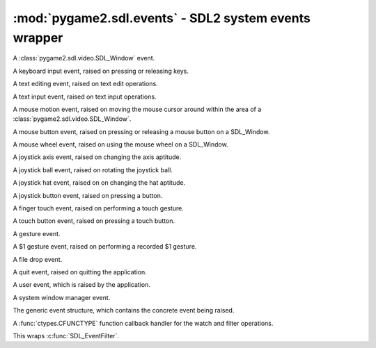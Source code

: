 ﻿.. module:: pygame2.sdl.events
   :synopsis: SDL2 system events wrapper

:mod:`pygame2.sdl.events` - SDL2 system events wrapper
======================================================

.. class:: SDL_WindowEvent()

   A :class:`pygame2.sdl.video.SDL_Window` event.

   .. attribute:: type

      The type identifier of the event.

   .. attribute:: timestamp

      The exact time at which the event occured.

   .. attribute:: windowid

      The id of the :class:`pygame2.sdl.video.SDL_Window`, for which the
      event occured.

   .. attribute:: event

      TODO

   .. attribute:: data1

      TODO

   .. attribute:: data2

      TODO

.. class:: SDL_KeyboardEvent()

   A keyboard input event, raised on pressing or releasing keys.

   .. attribute:: type

      The type identifier of the event.

   .. attribute:: timestamp

      The exact time at which the event occured.

   .. attribute:: windowid

      The id of the SDL window, for which the event occured.

   .. attribute:: state

      The keyboard state.

   .. attribute:: repeat

      TODO

.. class:: SDL_TextEditingEvent()

   A text editing event, raised on text edit operations.

   .. attribute:: type

      The type identifier of the event.

   .. attribute:: timestamp

      The exact time at which the event occured.

   .. attribute:: windowid

      The id of the SDL window, for which the event occured.

   .. attribute:: text

      The edited text.

   .. attribute::  start

      The start offset of the editing operation.

   .. attribute:: length

      The length of the edited text portion.

.. class:: SDL_TextInputEvent()

   A text input event, raised on text input operations.

   .. attribute:: type

      The type identifier of the event.

   .. attribute:: timestamp

      The exact time at which the event occured.

   .. attribute:: windowid

      The id of the SDL window, for which the event occured.

   .. attribute:: text

      The text input.

.. class:: SDL_MouseMotionEvent()

   A mouse motion event, raised on moving the mouse cursor around within
   the area of a :class:`pygame2.sdl.video.SDL_Window`.

   .. attribute:: type

      The type identifier of the event.

   .. attribute:: timestamp

      The exact time at which the event occured.

   .. attribute:: windowid

      The id of the SDL window, for which the event occured.

   .. attribute:: state

      The mouse state.

   .. attribute:: x

      The x position of the mouse.

   .. attribute:: y

      The y position of the mouse.

   .. attribute:: xrel

      The relative x movement since the last event.

   .. attribute:: yrel

      The relative y movement since the last event.

.. class:: SDL_MouseButtonEvent()

   A mouse button event, raised on pressing or releasing a mouse button
   on a SDL_Window.

   .. attribute:: type

      The type identifier of the event.

   .. attribute:: timestamp

      The exact time at which the event occured.

   .. attribute:: windowid

      The id of the SDL window, for which the event occured.

   .. attribute:: button

      The mouse button(s).

   .. attribute:: state

      The mouse state.

   .. attribute:: x

      The x position of the mouse.

   .. attribute:: y

      The y position of the mouse.

.. class:: SDL_MouseWheelEvent()

   A mouse wheel event, raised on using the mouse wheel on a SDL_Window.

   .. attribute:: type

      The type identifier of the event.

   .. attribute:: timestamp

      The exact time at which the event occured.

   .. attribute:: windowid

      The id of the SDL window, for which the event occured.

   .. attribute:: x

      The wheel movement over the x axis.

   .. attribute:: y

       The wheel movement over the y axis.

.. class:: SDL_JoyAxisEvent()

   A joystick axis event, raised on changing the axis aptitude.

   .. attribute:: type

      The type identifier of the event.

   .. attribute:: timestamp

      The exact time at which the event occured.

   .. attribute:: which

      TODO

   .. attribute:: axis

      TODO

   .. attribute:: value

      TODO

.. class:: SDL_JoyBallEvent()

   A joystick ball event, raised on rotating the joystick ball.

   .. attribute:: type

      The type identifier of the event.

   .. attribute:: timestamp

      The exact time at which the event occured.

   .. attribute:: which

      TODO

   .. attribute:: vall

      TODO

   .. attribute:: xrel

      TODO

   .. attribute:: yrel

      TODO

.. class:: SDL_JoyHatEvent()

   A joystick hat event, raised on on changing the hat aptitude.

   .. attribute:: type

      The type identifier of the event.

   .. attribute:: timestamp

      The exact time at which the event occured.

   .. attribute:: which

      TODO

   .. attribute:: hat

      TODO

   .. attribute:: value

      TODO

.. class:: SDL_JoyButtonEvent()

   A joystick button event, raised on pressing a button.

   .. attribute:: type

      The type identifier of the event.

   .. attribute:: timestamp

      The exact time at which the event occured.

   .. attribute:: which

      TODO

   .. attribute:: button

      TODO

   .. attribute:: state

      TODO

.. class:: SDL_TouchFingerEvent()

   A finger touch event, raised on performing a touch gesture.

   .. attribute:: type

      The type identifier of the event.

   .. attribute:: timestamp

      The exact time at which the event occured.

   .. attribute:: windowid

      The id of the SDL window, for which the event occured.

   .. attribute:: touchid

      TODO

   .. attribute:: fingerid

      TODO

   .. attribute:: state

      TODO

   .. attribute:: x

      TODO

   .. attribute:: y

      TODO

   .. attribute:: dx

      TODO

   .. attribute:: dy

      TODO

   .. attribute:: pressure

      TODO

.. class:: SDL_TouchButtonEvent()

   A touch button event, raised on pressing a touch button.

   .. attribute:: type

      The type identifier of the event.

   .. attribute:: timestamp

      The exact time at which the event occured.

   .. attribute:: windowid

      The id of the SDL window, for which the event occured.

   .. attribute:: touchid

      TODO

   .. attribute:: state

      TODO

   .. attribute:: button

      TODO

.. class:: SDL_MultiGestureEvent()

   A gesture event.

   .. attribute:: type

      The type identifier of the event.

   .. attribute:: timestamp

      The exact time at which the event occured.

   .. attribute:: windowid

      The id of the SDL window, for which the event occured.

   .. attribute:: touchid

      TODO

   .. attribute:: dtheta

      TODO

   .. attribute:: ddist

      TODO

   .. attribute:: x

      TODO

   .. attribute:: y

      TODO

   .. attribute:: numfingers

      TODO

.. class:: SDL_DollarGestureEvent()

   A $1 gesture event, raised on performing a recorded $1 gesture.

   .. attribute:: type

      The type identifier of the event.

   .. attribute:: timestamp

      The exact time at which the event occured.

   .. attribute:: windowid

      The id of the SDL window, for which the event occured.

   .. attribute:: touchid

      TODO

   .. attribute:: gestureid

      TODO

   .. attribute:: numfingers

      TODO

   .. attribute:: error

      TODO

   .. attribute:: x

      TODO

   .. attribute:: y

      TODO

.. class:: SDL_DropEvent()

   A file drop event.

   .. attribute:: type

      The type identifier of the event.

   .. attribute:: timestamp

      The exact time at which the event occured.

   .. attribute:: windowid

      The id of the SDL window, for which the event occured.

   .. attribute:: file

      TODO

.. class:: SDL_QuitEvent()

   A quit event, raised on quitting the application.

   .. attribute:: type

      The type identifier of the event.

   .. attribute:: timestamp

      The exact time at which the event occured.

.. class:: SDL_UserEvent()

   A user event, which is raised by the application.

   .. attribute:: type

      The type identifier of the event.

   .. attribute:: timestamp

      The exact time at which the event occured.

   .. attribute:: windowid

      The id of the SDL window, for which the event occured.

   .. attribute:: code

      TODO

   .. attribute:: data1

      TODO

   .. attribute:: data2

      TODO

.. class:: SDL_SysWMEvent()

   A system window manager event.

   .. attribute:: type

      The type identifier of the event.

   .. attribute:: timestamp

      The exact time at which the event occured.

   .. attribute:: msg

      The exact :class:`pygame2.sdl.syswm.SDL_SysWMmsg`.

.. class:: SDL_Event()

   The generic event structure, which contains the concrete event being
   raised.

   .. attribute:: type

      The type identifier of the event.

   .. attribute:: window

      The exact :class:`SDL_WindowEvent`.

   .. attribute:: key

      The exact :class:`SDL_KeyboardEvent`.

   .. attribute:: text

      The exact :class:`SDL_TextEditingEvent`.

   .. attribute:: input

      The exact :class:`SDL_TextInputEvent`.

   .. attribute:: motion

      The exact :class:`SDL_MouseMotionEvent`.

   .. attribute:: button

      The exact :class:`SDL_MouseButtonEvent`.

   .. attribute:: wheel

      The exact :class:`SDL_MouseWheelEvent`.

   .. attribute:: jaxis

      The exact :class:`SDL_JoyAxisEvent`.

   .. attribute:: jball

      The exact :class:`SDL_JoyBallEvent`.

   .. attribute:: jhat

      The exact :class:`SDL_JoyHatEvent`.

   .. attribute:: jbutton

      The exact :class:`SDL_JoyButtonEvent`.

   .. attribute:: quit

      The exact :class:`SDL_QuitEvent`.

   .. attribute:: user

      The exact :class:`SDL_UserEvent`.

   .. attribute:: syswm

      The exact :class:`SDL_SysWMEvent`.

   .. attribute:: tfinger

      The exact :class:`SDL_TouchFingerEvent`.

   .. attribute:: tbutton

      The exact :class:`SDL_TouchButtonEvent`.

   .. attribute:: mgesture

      The exact :class:`SDL_MultiGestureEvent`.

   .. attribute:: dgesture

      The exact :class:`SDL_DollarGestureEvent`.

   .. attribute:: drop

      The exact :class:`SDL_DropEvent`.

.. class:: SDL_EventFilter(callback)

   A :func:`ctypes.CFUNCTYPE` function callback handler for the watch
   and filter operations.

   This wraps :c:func:`SDL_EventFilter`.

.. function:: add_event_watch(efilter : SDL_EventFilter[, \
                              userdata=None]) -> None

   Adds a filter callback function to the event system. The filter will
   be called everytime a new event is pushed to the event queue.

   The same filter function can be added multiple times with different
   ``userdata`` values. Each filter function will be invoked with the
   data passed at the time of addition.


   This wraps :c:func:`SDL_AddEventWatch`.

.. function:: del_event_watch(efilter : SDL_EventFilter[, \
                              userdata=None]) -> None

   Removes a filter callback function from the event system. If the same
   filter function was added multiple times with different (or
   identical) ``userdata``, only that specific filter(or the first
   occurance of it) will be removed.

   This wraps :c:func:`SDL_DelEventWatch`.

.. function:: event_state(etype : int, state : int) -> int

   Influences the processing behaviour for certain events. If *state* is
   set to ``SDL_IGNORE``, events with the specific type will be
   automatically dropped from the event queue and not be filtered or
   processed. If *state* is set to ``SDL_ENABLE``, events with the
   specific type will be processed normally. If *state* is set to
   ``SDL_QUERY``, the current processing state for the specific event
   type will be returned.

   This wraps :c:func:`SDL_EventState`.

.. function:: get_event_state(etype : int) -> int

   Queries the processing behaviour for a specific event type.
   This is a shortcut handler for ``event_state(type, SDL_QUERY)``.

   This wraps :c:func:`SDL_GetEventState`.

.. function:: filter_events(efilter : SDL_EventFilter[, userdata=None]) -> None

   Executes the passed filter callback on the current event queue. Every
   event, for which the filter returns 0, will be removed from the
   queue.

   This wraps :c:func:`SDL_FilterEvents`.

.. function:: flush_event(etype : int) -> None

   Removes all events of the specific type from the event queue.

   This wraps :c:func:`SDL_FlushEvent`.

.. function:: flush_events(mintype : int, maxtype : int) -> None

   Removes all events, which types are between *mintype* and *maxtype*,
   from the event queue.

   This wraps :c:func:`SDL_FlushEvents`.

.. function:: get_event_filter() -> SDL_EventFilter

   Retrieves the currently set event filter callback and its user data.

   This wraps :c:func:`SDL_GetEventFilter`.

.. function:: set_event_filter(efilter : SDL_EventFilter[, \
                               userdata=None]) -> None

   Sets up a filter callback to process all events before they are put
   into the event queue.

   If the filter returns 1, the event will be added to the queue. If it
   returns 0, the event will be dropped from the queue.

   .. note::
      The filter function might run in a different thread, so be
      very careful with what you are doing within the function.

    There is one caveat when dealing with the ``SDL_QUITEVENT`` event
    type.  The event filter is only called when the window manager
    desires to close the application window. If the event filter returns
    1, then the window will be closed, otherwise the window will remain
    open if possible.

    If the quit event is generated by an interrupt signal, it will
    bypass the internal queue and be delivered to the application at the
    next event poll.

   This wraps :c:func:`SDL_SetEventFilter`.

.. function:: has_event(etype : int) -> bool

   Checks, if there are any events of the specific type in the event
   queue.

   This wraps :c:func:`SDL_HasEvent`.

.. function:: has_events(mintype : int, maxtype : int) -> bool

   Checks, if there are any events, which types are between *mintype* and
   *maxtype*, in the event queue.

   This wraps :c:func:`SDL_HasEvents`.

.. function:: peep_events(events, numevents, action, mintype, maxtype) \
              -> (int, (SDL_Event, SDL_Event, ...))

   Checks the event queue for messages and optionally returns them.

   If *action* is ``SDL_ADDEVENT``, up to *numevents* events will be
   added to the back of the event queue. A sequence of at least
   *numevent* SDL_Event items has to be provided then.

   If *action* is ``SDL_PEEKEVENT``, up to *numevents* events at the
   front of the event queue, within the specified minimum and maximum
   type, will be returned and will not be removed from the queue. The
   *events* argument will be ignored by the function.

   If *action* is ``SDL_GETEVENT``, up to *numevents* events at the
   front of the event queue, within the specified minimum and maximum
   type, will be returned and will be removed from the queue. The *events*
   argument will be ignored by the function.

   This wraps :c:func:`SDL_PeepEvents`.

.. function:: poll_event(getevent=False) -> SDL_Event

   Polls for currently pending events. If *getevent* is ``True``, the
   next event (if any) is removed from the queue and returned. Otherwise
   a bool is returned, indicating, if there are any pending events.

   This wraps :c:func:`SDL_PollEvent`.

.. function:: pump_events() -> None

   Pumps the event loop, gathering events from the input devices.

   .. note::

      This should only be run in the thread that sets the video mode.

   This wraps :c:func:`SDL_PumpEvents`.

.. function:: push_event(event : SDL_Event) -> bool

   Adds the passed *event* to the event queue. Returns ``True`` on
   success, or ``False``, if the event was filtered. If some error
   occured, a :exc:`pygame2.sdl.SDLError` is raised.

   This wraps :c:func:`SDL_PushEvent`.

.. function:: register_events(numevents : int) -> int

   Allocates a set of user-defined events and returns the beginning
   event type number for that set. If there are not enough types left, a
   :exc:`pygame2.sdl.SDLError` is raised.

   This wraps :c:func:`SDL_RegisterEvents`.

.. function:: wait_event() -> SDL_Event

   Waits indefinitely for the next available event. If an error occurs,
   a :exc:`pygame2.sdl.SDLError` is raised.

   This wraps :c:func:`SDL_WaitEvent`.

.. function:: wait_event_timeout(timeout : int) -> SDL_Event

   Waits until the specified *timeout* (in milliseconds) for the next event.

   This wraps :c:func:`SDL_WaitEventTimeout`.

.. function:: quit_requested() -> bool

   Checks, if quitting the application was requested.

   This wraps :c:func:`SDL_QuitRequested`.
